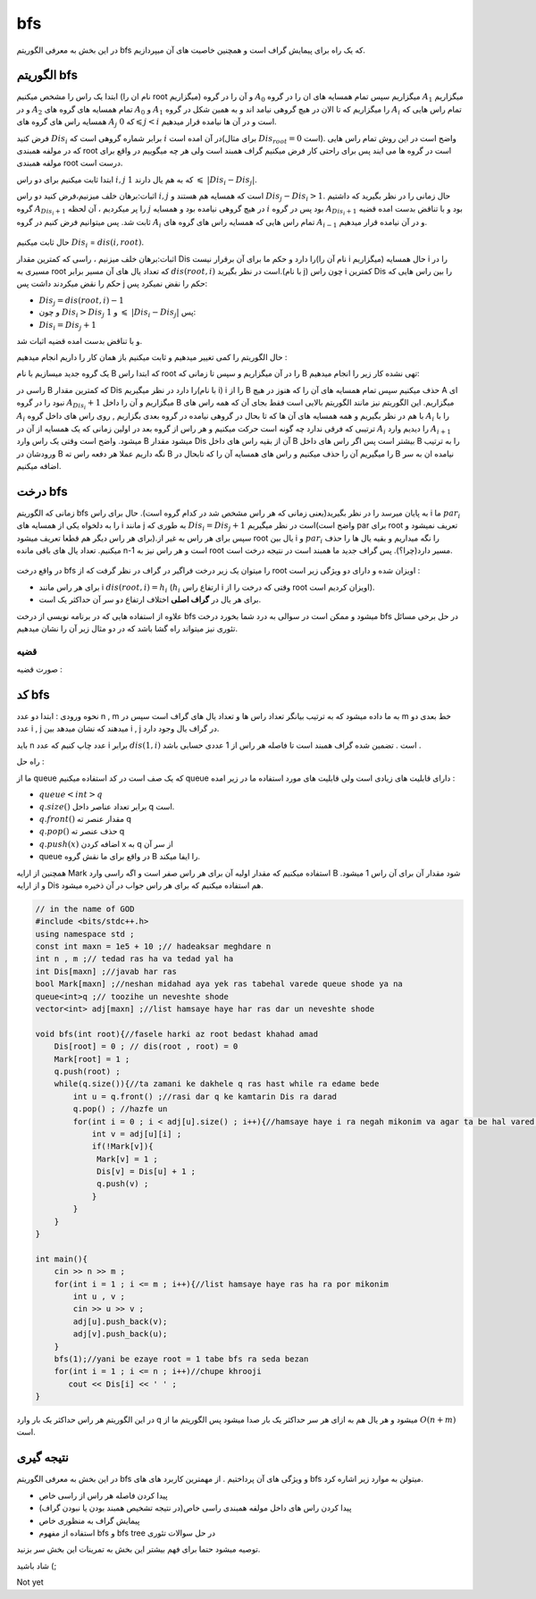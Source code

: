 ﻿bfs
=============
در این بخش به معرفی الگوریتم bfs که یک راه برای پیمایش گراف است و همچنین خاصیت های آن میپردازیم.

الگوریتم bfs 
----------

ابتدا یک راس را مشخص میکنیم (نام ان را root میگزاریم) و آن را در گروه :math:`A_0` میگزاریم سپس تمام همسایه های ان را در گروه :math:`A_1` میگزاریم و
در :math:`A_2` تمام همسایه های گروه های :math:`A_0` و :math:`A_1` را میگزاریم که تا الان در هیچ گروهی نیامد اند و به همین شکل در گروه :math:`A_i` تمام 
راس هایی که همسایه راس های گروه های :math:`A_j` که :math:`0 \leqslant j < i` است و در آن ها  نیامده قرار میدهیم.

فرض کنید :math:`Dis_i` برابر شماره گروهی است که :math:`i` در آن امده است(برای مثال :math:`Dis_{root} = 0` است).
واضح است در این روش تمام راس هایی که در مولفه همبندی root است در گروه ها می ایند پس برای راحتی کار فرض میکنیم گراف همبند است ولی هر چه میگوییم در واقع برای مولفه همبندی root درست است.

ابتدا ثابت میکنیم برای دو راس :math:`i,j` که به هم یال دارند :math:`1`  :math:`\leqslant`  :math:`|Dis_{i}-Dis_{j}|`.

اثبات:برهان خلف میزنیم،فرض کنید دو راس :math:`i,j` است که همسایه هم هستند و :math:`Dis_{j} - Dis_{i} > 1`. حال زمانی را در نظر بگیرید که داشتیم گروه 
:math:`A_{Dis_{i}+1}` را  پر میکردیم ، آن لحظه :math:`j` در هیچ گروهی نیامده بود و همسایه :math:`i` بود پس در گروه :math:`A_{Dis_{i}+1}` 
بود و با تناقض بدست امده قضیه ثابت شد.
پس میتوانیم فرض کنیم در گروه :math:`A_i` تمام 
راس هایی که همسایه راس های گروه های :math:`A_{i-1}` و در آن نیامده قرار میدهیم.

.. figure:: /_static/bfs.png
   :width: 80%
   :align: center
   :alt: اگه اینترنت یارو آشغال باشه این میاد

حال ثابت میکنیم :math:`Dis_{i}` = :math:`dis(i,root)`.

اثبات:برهان خلف میزنیم ، راسی که کمترین مقدار Dis را دارد و حکم ما برای آن برقرار نیست(نام آن را i میگزاریم)
حال همسایه i را در مسیری به root که تعداد یال های آن مسیر برابر :math:`dis(root,i)` است در نظر بگیرید.(با نام j)
چون راس i کمترین Dis را بین راس هایی که حکم را نقض میکردند داشت پس j حکم را نقض نمیکرد پس:

- :math:`Dis_{j}=dis(root,i)-1`
-  و چون :math:`Dis_{i} > Dis_{j}` و :math:`1` :math:`\leqslant` :math:`|Dis_{i}-Dis_{j}|` پس:
- :math:`Dis_{i} = Dis_{j}+1`

و با تناقض بدست امده قضیه اثبات شد.

حال الگوریتم را کمی تغییر میدهیم و ثابت میکنیم باز همان کار را داریم انجام میدهیم :

یک گروه جدید میسازیم با نام B که ابتدا راس root را در آن میگزاریم و سپس تا زمانی که B تهی نشده کار زیر را انجام میدهیم:

راسی در B که کمترین مقدار Dis را دارد در نظر میگیریم(با نام i) i را از B حذف میکنیم سپس تمام همسایه های آن را که هنوز در هیچ A ای نبود را در گروه :math:`A_{Dis_i} + 1` میگزاریم و آن را داخل B میگزاریم.
این الگوریتم نیز مانند الگوریتم بالایی است فقط بجای آن که همه راس های :math:`A_i` با هم در نظر بگیریم و همه همسایه های آن ها که تا بحال در گروهی نیامده در گروه بعدی بگزاریم
, روی راس های داخل گروه :math:`A_i` را با ترتیبی که فرقی ندارد چه گونه است حرکت میکنیم و هر راس از گروه بعد در اولین زمانی که یک همسایه از آن در :math:`A_i` را
دیدیم وارد :math:`A_{i+1}` میشود.
واضح است وقتی یک راس وارد B میشود مقدار Dis آن از بقیه راس های داخل B بیشتر است پس اگر راس های داخل B را به ترتیب ورودشان در B نگه داریم عملا هر دفعه راس ته B را میگیریم آن را حذف میکنیم و راس های همسایه آن را که تابحال در B نیامده ان به سر اضافه میکنیم.

درخت bfs
---------

زمانی که الگوریتم bfs  به پایان میرسد را در نظر بگیرید(یعنی زمانی که هر راس مشخص شد در کدام گروه است). حال برای راس i ما :math:`par_i` را به دلخواه یکی از همسایه های i مانند j به طوری که 
:math:`Dis_{i} = Dis_{j}+1` است در نظر میگیریم(واضح است par برای root تعریف نمیشود و برای هر راس دیگر هم قطعا تعریف میشود).سپس برای هر راس به غیر از root یال بین i و :math:`par_i` را نگه میداریم و بقیه یال ها را حذف میکنیم. تعداد یال های باقی مانده n-1 است و هر راس نیز به root مسیر دارد(چرا؟). پس گراف جدید ما همبند است در نتیجه درخت است.

.. figure:: /_static/bfs_tree.png
   :width: 80%
   :align: center
   :alt: اگه اینترنت یارو آشغال باشه این میاد

در واقع درخت
bfs
را میتوان یک زیر درخت فراگیر در گراف در نظر گرفت که از
root
اویزان شده و دارای دو ویژگی زیر است :

- برای هر راس مانند i :math:`dis(root,i) = h_i` (:math:`h_i` ارتفاع راس i وقتی که درخت را از root اویزان کردیم است).
- برای هر یال در **گراف اصلی** اختلاف ارتفاع دو سر آن حداکثر یک است.

علاوه از استفاده هایی که در برنامه نویسی از درخت bfs میشود و ممکن است در سوالی به درد شما بخورد درخت bfs در حل برخی مسائل تئوری نیز میتواند راه گشا باشد که در دو مثال زیر آن را نشان میدهیم.

قضیه
~~~~~~

صورت قضیه :

کد bfs
------

نحوه ورودی : ابتدا دو عدد n , m به ما داده میشود که به ترتیب بیانگر تعداد راس ها و تعداد یال های گراف است سپس در m خط بعدی دو عدد i , j میدهند
که نشان میدهد بین i , j در گراف یال وجود دارد.

باید n عدد چاپ کنیم که عدد i برابر :math:`dis(1,i)` است . تضمین شده گراف همبند است تا فاصله هر راس از 1 عددی حسابی باشد .
 
راه حل :

ما از queue که یک صف است در کد استفاده میکنیم queue دارای قابلیت های زیادی است ولی قابلیت های مورد استفاده ما در زیر امده :

- :math:`queue<int>q`
- :math:`q.size( )` برابر تعداد عناصر داخل q است.
- :math:`q.front( )` مقدار عنصر ته  q
- :math:`q.pop( )` حذف عنصر ته q
- :math:`q.push(x)` اضافه کردن x به q از سر آن
- queue در واقع برای ما نقش گروه B را ایفا میکند.

همچنین از ارایه Mark استفاده میکنیم که مقدار اولیه آن برای هر راس صفر است و اگه راسی وارد B  شود مقدار آن برای آن راس 1 میشود.
و از ارایه Dis هم استفاده میکنیم که برای هر راس جواب در آن ذخیره میشود.

.. code-block:: cpp

  // in the name of GOD
  #include <bits/stdc++.h>
  using namespace std ;
  const int maxn = 1e5 + 10 ;// hadeaksar meghdare n
  int n , m ;// tedad ras ha va tedad yal ha
  int Dis[maxn] ;//javab har ras
  bool Mark[maxn] ;//neshan midahad aya yek ras tabehal varede queue shode ya na
  queue<int>q ;// toozihe un neveshte shode
  vector<int> adj[maxn] ;//list hamsaye haye har ras dar un neveshte shode
  
  void bfs(int root){//fasele harki az root bedast khahad amad
      Dis[root] = 0 ; // dis(root , root) = 0
      Mark[root] = 1 ;
      q.push(root) ; 
      while(q.size()){//ta zamani ke dakhele q ras hast while ra edame bede
          int u = q.front() ;//rasi dar q ke kamtarin Dis ra darad
          q.pop() ; //hazfe un
          for(int i = 0 ; i < adj[u].size() ; i++){//hamsaye haye i ra negah mikonim va agar ta be hal vared q nashodan vared mikonim
              int v = adj[u][i] ;
              if(!Mark[v]){
               Mark[v] = 1 ;
               Dis[v] = Dis[u] + 1 ;
               q.push(v) ;
              }
          }
      }
  }
  
  int main(){
      cin >> n >> m ;
      for(int i = 1 ; i <= m ; i++){//list hamsaye haye ras ha ra por mikonim
          int u , v ;
          cin >> u >> v ;
          adj[u].push_back(v);
          adj[v].push_back(u);
      }
      bfs(1);//yani be ezaye root = 1 tabe bfs ra seda bezan
      for(int i = 1 ; i <= n ; i++)//chupe khrooji
         cout << Dis[i] << ' ' ;
  }

در این الگوریتم هر راس حداکثر یک بار وارد q میشود و هر یال هم به ازای هر سر حداکثر یک بار صدا میشود پس الگوریتم ما از :math:`O(n+m)` است.

نتیجه گیری
--------

در این بخش به معرفی الگوریتم bfs و ویژگی های آن پرداختیم . از مهمترین کاربرد های های bfs میتولن به موارد زیر اشاره کرد.

- پیدا کردن فاصله هر راس از راسی خاص
- پیدا کردن راس های داخل مولفه همبندی راسی خاص(در نتیجه تشخیص همبند بودن یا نبودن گراف)
- پیمایش گراف به منظوری خاص
- استفاده از مفهوم bfs و bfs tree در حل سوالات تئوری

توصیه میشود حتما برای فهم بیشتر  این بخش به تمرینات این بخش سر بزنید.

شاد باشید (;

Not yet 

